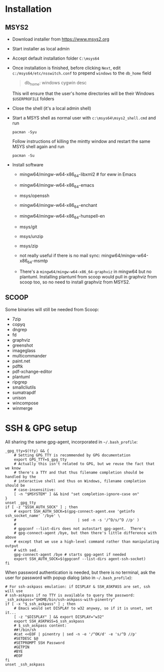 * Installation
** MSYS2
- Download installer from https://www.msys2.org
- Start installer as local admin
- Accept default installation folder ~C:\msys64~
- Once installation is finished, before clicking ~Next~, edit
  ~c:/msys64/etc/nsswitch.conf~ to prepend ~windows~ to the ~db_home~ field
  #+begin_quote
    db_home: windows cygwin desc
  #+end_quote
  This will ensure that the user's home directories will be their Windows
  ~$USERPROFILE~ folders
- Close the shell (it's a local admin shell)
- Start a MSYS shell as normal user with ~c:\msys64\msys2_shell.cmd~ and run
  #+begin_src shell :exports code
    pacman -Syu
  #+end_src
  Follow instructions of killing the mintty window and restart the same MSYS
  shell again and run
  #+begin_src shell :exports code
    pacman -Su
  #+end_src
- Install software
  - mingw64/mingw-w64-x86_64-libxml2 # for eww in Emacs
  - mingw64/mingw-w64-x86_64-emacs
  - msys/openssh
  - mingw64/mingw-w64-x86_64-enchant
  - mingw64/mingw-w64-x86_64-hunspell-en
  - msys/git
  - msys/unzip
  - msys/zip
  - not really useful if there is no mail sync: mingw64/mingw-w64-x86_64-msmtp

  - There's a ~mingw64/mingw-w64-x86_64-graphviz~ in mingw64 but no plantuml.
    Installing plantuml from scoop would pull in graphviz from scoop too, so
    no need to install graphviz from MSYS2.

** SCOOP
Some binaries will still be needed from Scoop:
- 7zip
- copyq
- dngrep
- fd
- graphviz
- greenshot
- imageglass
- multicommander
- paint.net
- pdftk
- pdf-xchange-editor
- plantuml
- ripgrep
- smallcliutils
- sumatrapdf
- unison
- wincompose
- winmerge

* SSH & GPG setup
All sharing the same gpg-agent, incorporated in =~/.bash_profile=:
#+begin_src shell :exports code
  _gpg_tty=$(tty) && {
      # Setting GPG_TTY is recommended by GPG documentation
      export GPG_TTY=$_gpg_tty
      # Actually this isn't related to GPG, but we reuse the fact that we know
      # there's a TTY and that thus filename completion should be handled by the
      # interactive shell and thus on Windows, filename completion should be
      # case-insensitive:
      [ -n "$MSYSTEM" ] && bind "set completion-ignore-case on"
  }
  unset _gpg_tty
  if [ -z "$SSH_AUTH_SOCK" ] ; then
      # export SSH_AUTH_SOCK=$(gpg-connect-agent.exe 'getinfo ssh_socket_name' '/bye' \
      #                            | sed -n -s '/^D/s/^D //p' )
      #
      # gpgconf --list-dirs does not autostart gpg-agent.  There's
      # gpg-connect-agent /bye, but then there's little difference with above
      # except that we use a high-level command rather than manipulating output
      # with sed.
      gpg-connect-agent /bye # starts gpg-agent if needed
      export SSH_AUTH_SOCK=$(gpgconf --list-dirs agent-ssh-socket)
  fi
#+end_src

When password authentication is needed, but there is no terminal, ask the user
for password with popup dialog (also in =~/.bash_profile=):
#+begin_src shell :exports code
  # For ssh-askpass emulation: if DISPLAY & SSH_ASKPASS are set, ssh will use
  # ssh-askpass if no TTY is available to query the password:
  _ssh_askpass="$HOME/bin/ssh-askpass-with-pinentry"
  if [ -x "$_ssh_askpass" ] ; then
      # Emacs would set DISPLAY to w32 anyway, so if it is unset, set it...
      [ -z "$DISPLAY" ] && export DISPLAY="w32"
      export SSH_ASKPASS=$_ssh_askpass
      # $_ssh_askpass content:
      ##!/bin/sh
      #cat <<EOF | pinentry | sed -n -e '/^OK/d' -e 's/^D //p'
      #SETDESC $@
      #SETPROMPT SSH Password
      #GETPIN
      #BYE
      #EOF
  fi
  unset _ssh_askpass
#+end_src

